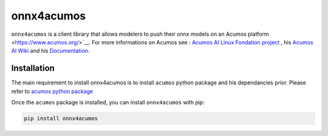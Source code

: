 .. ===============LICENSE_START=======================================================
.. Acumos CC-BY-4.0
.. ===================================================================================
.. Copyright (C) 2020 Orange Intellectual Property. All rights reserved.
.. ===================================================================================
.. This Acumos documentation file is distributed by Orange
.. under the Creative Commons Attribution 4.0 International License (the "License")
.. you may not use this file except in compliance with the License.
.. You may obtain a copy of the License at
..
..      http://creativecommons.org/licenses/by/4.0
..
.. This file is distributed on an "AS IS" BASIS,
.. WITHOUT WARRANTIES OR CONDITIONS OF ANY KIND, either express or implied.
.. See the License for the specific language governing permissions and
.. limitations under the License.
.. ===============LICENSE_END=========================================================

===========
onnx4acumos
===========

|Build Status|

``onnx4acumos`` is a client library that allows modelers to push their onnx models
on an Acumos platform <https://www.acumos.org/>`__. For more informations on Acumos see :
`Acumos AI Linux Fondation project  <https://www.acumos.org/>`__ ,
his  `Acumos AI Wiki <https://wiki.acumos.org/>`_
and his `Documentation <https://docs.acumos.org/en/latest/>`_.

Installation
============

The main requirement to install onnx4acumos is to install ``acumos`` python package and his dependancies prior.
Please refer to `acumos python package <https://www.https://pypi.org/project/acumos/>`__

Once the ``acumos`` package is installed, you can install ``onnx4acumos`` with pip:

.. code:: bash

    pip install onnx4acumos


.. |Build Status| image:: https://jenkins.acumos.org/buildStatus/icon?job=acumos-onnx-client-tox-verify-master
   :target: https://jenkins.acumos.org/job/acumos-onnx-client-tox-verify-master/